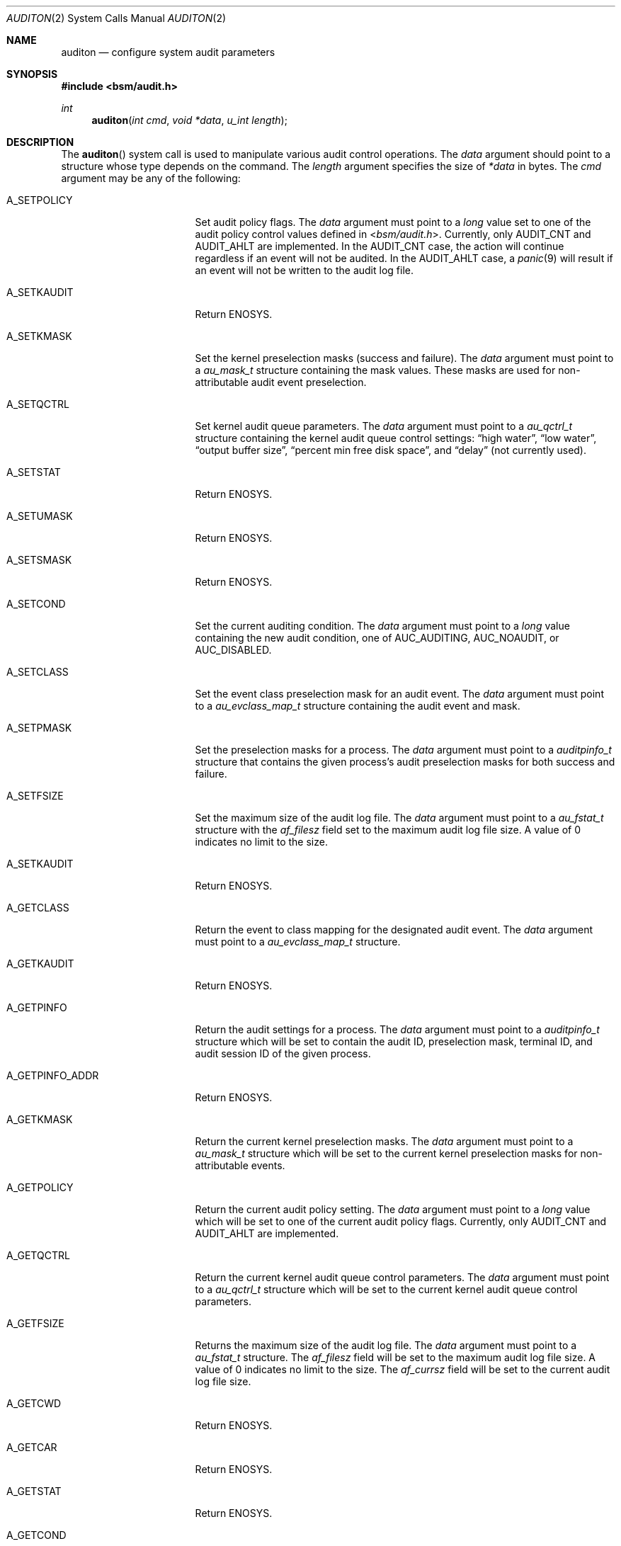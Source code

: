 .\"-
.\" Copyright (c) 2005 Robert N. M. Watson
.\" Copyright (c) 2005 Tom Rhodes
.\" Copyright (c) 2005 Wayne J. Salamon
.\" All rights reserved.
.\"
.\" Redistribution and use in source and binary forms, with or without
.\" modification, are permitted provided that the following conditions
.\" are met:
.\" 1. Redistributions of source code must retain the above copyright
.\"    notice, this list of conditions and the following disclaimer.
.\" 2. Redistributions in binary form must reproduce the above copyright
.\"    notice, this list of conditions and the following disclaimer in the
.\"    documentation and/or other materials provided with the distribution.
.\"
.\" THIS SOFTWARE IS PROVIDED BY THE AUTHOR AND CONTRIBUTORS ``AS IS'' AND
.\" ANY EXPRESS OR IMPLIED WARRANTIES, INCLUDING, BUT NOT LIMITED TO, THE
.\" IMPLIED WARRANTIES OF MERCHANTABILITY AND FITNESS FOR A PARTICULAR PURPOSE
.\" ARE DISCLAIMED.  IN NO EVENT SHALL THE AUTHOR OR CONTRIBUTORS BE LIABLE
.\" FOR ANY DIRECT, INDIRECT, INCIDENTAL, SPECIAL, EXEMPLARY, OR CONSEQUENTIAL
.\" DAMAGES (INCLUDING, BUT NOT LIMITED TO, PROCUREMENT OF SUBSTITUTE GOODS
.\" OR SERVICES; LOSS OF USE, DATA, OR PROFITS; OR BUSINESS INTERRUPTION)
.\" HOWEVER CAUSED AND ON ANY THEORY OF LIABILITY, WHETHER IN CONTRACT, STRICT
.\" LIABILITY, OR TORT (INCLUDING NEGLIGENCE OR OTHERWISE) ARISING IN ANY WAY
.\" OUT OF THE USE OF THIS SOFTWARE, EVEN IF ADVISED OF THE POSSIBILITY OF
.\" SUCH DAMAGE.
.\"
.\" $P4: //depot/projects/trustedbsd/openbsm/man/auditon.2#11 $
.\"
.Dd April 19, 2005
.Dt AUDITON 2
.Os
.Sh NAME
.Nm auditon
.Nd "configure system audit parameters"
.Sh SYNOPSIS
.In bsm/audit.h
.Ft int
.Fn auditon "int cmd" "void *data" "u_int length"
.Sh DESCRIPTION
The
.Fn auditon
system call is used to manipulate various audit control operations.
The
.Fa data
argument
should point to a structure whose type depends on the command.
The
.Fa length
argument
specifies the size of
.Fa *data
in bytes.
The
.Fa cmd
argument
may be any of the following:
.Bl -tag -width ".It Dv A_GETPINFO_ADDR"
.It Dv A_SETPOLICY
Set audit policy flags.
The
.Fa data
argument
must point to a
.Vt long
value set to one of the audit
policy control values defined in
.In bsm/audit.h .
Currently, only
.Dv AUDIT_CNT
and
.Dv AUDIT_AHLT
are implemented.
In the
.Dv AUDIT_CNT
case, the action will continue regardless if
an event will not be audited.
In the
.Dv AUDIT_AHLT
case, a
.Xr panic 9
will result if an event will not be written to the
audit log file.
.It Dv A_SETKAUDIT
Return
.Er ENOSYS .
.It Dv A_SETKMASK
Set the kernel preselection masks (success and failure).
The
.Fa data
argument
must point to a
.Vt au_mask_t
structure containing the mask values.
These masks are used for non-attributable audit event preselection.
.It Dv A_SETQCTRL
Set kernel audit queue parameters.
The
.Fa data
argument
must point to a
.Vt au_qctrl_t
structure containing the
kernel audit queue control settings:
.Dq "high water" ,
.Dq "low water" ,
.Dq "output buffer size" ,
.Dq "percent min free disk space" ,
and
.Dq delay
(not currently used).
.It Dv A_SETSTAT
Return
.Er ENOSYS .
.It Dv A_SETUMASK
Return
.Er ENOSYS .
.It Dv A_SETSMASK
Return
.Er ENOSYS .
.It Dv A_SETCOND
Set the current auditing condition.
The
.Fa data
argument
must point to a
.Vt long
value containing the new
audit condition, one of
.Dv AUC_AUDITING ,
.Dv AUC_NOAUDIT ,
or
.Dv AUC_DISABLED .
.It Dv A_SETCLASS
Set the event class preselection mask for an audit event.
The
.Fa data
argument
must point to a
.Vt au_evclass_map_t
structure containing the audit event and mask.
.It Dv A_SETPMASK
Set the preselection masks for a process.
The
.Fa data
argument
must point to a
.Vt auditpinfo_t
structure that contains the given process's audit
preselection masks for both success and failure.
.It Dv A_SETFSIZE
Set the maximum size of the audit log file.
The
.Fa data
argument
must point to a
.Vt au_fstat_t
structure with the
.Va af_filesz
field set to the maximum audit log file size.
A value of 0
indicates no limit to the size.
.It Dv A_SETKAUDIT
Return
.Er ENOSYS .
.It Dv A_GETCLASS
Return the event to class mapping for the designated audit event.
The
.Fa data
argument
must point to a
.Vt au_evclass_map_t
structure.
.It Dv A_GETKAUDIT
Return
.Er ENOSYS .
.It Dv A_GETPINFO
Return the audit settings for a process.
The
.Fa data
argument
must point to a
.Vt auditpinfo_t
structure which will be set to contain
the audit ID, preselection mask, terminal ID, and audit session
ID of the given process.
.It Dv A_GETPINFO_ADDR
Return
.Er ENOSYS .
.It Dv A_GETKMASK
Return the current kernel preselection masks.
The
.Fa data
argument
must point to a
.Vt au_mask_t
structure which will be set to
the current kernel preselection masks for non-attributable events.
.It Dv A_GETPOLICY
Return the current audit policy setting.
The
.Fa data
argument
must point to a
.Vt long
value which will be set to
one of the current audit policy flags.
Currently, only
.Dv AUDIT_CNT
and
.Dv AUDIT_AHLT
are implemented.
.It Dv A_GETQCTRL
Return the current kernel audit queue control parameters.
The
.Fa data
argument
must point to a
.Vt au_qctrl_t
structure which will be set to the current
kernel audit queue control parameters.
.It Dv A_GETFSIZE
Returns the maximum size of the audit log file.
The
.Fa data
argument
must point to a
.Vt au_fstat_t
structure.
The
.Va af_filesz
field will be set to the maximum audit log file size.
A value of 0 indicates no limit to the size.
The
.Va af_currsz
field
will be set to the current audit log file size.
.It Dv A_GETCWD
.\" [COMMENTED OUT]: Valid description, not yet implemented.
.\" Return the current working directory as stored in the audit subsystem.
Return
.Er ENOSYS .
.It Dv A_GETCAR
.\" [COMMENTED OUT]: Valid description, not yet implemented.
.\"Stores and returns the current active root as stored in the audit
.\"subsystem.
Return
.Er ENOSYS .
.It Dv A_GETSTAT
.\" [COMMENTED OUT]: Valid description, not yet implemented.
.\"Return the statistics stored in the audit system.
Return
.Er ENOSYS .
.It Dv A_GETCOND
Return the current auditing condition.
The
.Fa data
argument
must point to a
.Vt long
value which will be set to
the current audit condition, either
.Dv AUC_AUDITING
or
.Dv AUC_NOAUDIT .
.It Dv A_SENDTRIGGER
Send a trigger to the audit daemon.
The
.Fa data
argument
must point to a
.Vt long
value set to one of the acceptable
trigger values:
.Dv AUDIT_TRIGGER_LOW_SPACE
(low disk space where the audit log resides),
.Dv AUDIT_TRIGGER_OPEN_NEW
(open a new audit log file),
.Dv AUDIT_TRIGGER_READ_FILE
(read the
.Pa audit_control
file),
.Dv AUDIT_TRIGGER_CLOSE_AND_DIE
(close the current log file and exit),
or
.Dv AUDIT_TRIGGER_NO_SPACE
(no disk space left for audit log file).
.El
.Sh RETURN VALUES
.Rv -std
.Sh ERRORS
The
.Fn auditon
function will fail if:
.Bl -tag -width Er
.It Bq Er ENOSYS
Returned by options not yet implemented.
.It Bq Er EFAULT
A failure occurred while data transferred to or from
the kernel failed.
.It Bq Er EINVAL
Illegal argument was passed by a system call.
.It Bq Er EPERM
The process does not have sufficient permission to complete
the operation.
.El
.Pp
The
.Dv A_SENDTRIGGER
command is specific to the
.Fx
and Mac OS X implementations, and is not present in Solaris.
.Sh SEE ALSO
.Xr audit 2 ,
.Xr auditctl 2 ,
.Xr getaudit 2 ,
.Xr getaudit_addr 2 ,
.Xr getauid 2 ,
.Xr setaudit 2 ,
.Xr setaudit_addr 2 ,
.Xr setauid 2 ,
.Xr libbsm 3
.Sh HISTORY
The OpenBSM implementation was created by McAfee Research, the security
division of McAfee Inc., under contract to Apple Computer Inc.\& in 2004.
It was subsequently adopted by the TrustedBSD Project as the foundation for
the OpenBSM distribution.
.Sh AUTHORS
.An -nosplit
This software was created by McAfee Research, the security research division
of McAfee, Inc., under contract to Apple Computer Inc.
Additional authors include
.An Wayne Salamon ,
.An Robert Watson ,
and SPARTA Inc.
.Pp
The Basic Security Module (BSM) interface to audit records and audit event
stream format were defined by Sun Microsystems.
.Pp
This manual page was written by
.An Tom Rhodes Aq trhodes@FreeBSD.org ,
.An Robert Watson Aq rwatson@FreeBSD.org ,
and
.An Wayne Salamon Aq wsalamon@FreeBSD.org .
